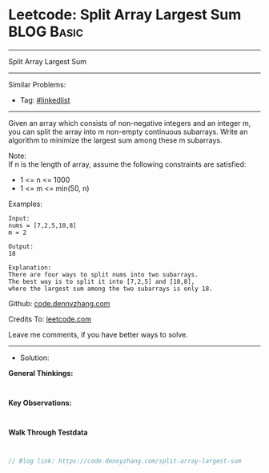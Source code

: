 * Leetcode: Split Array Largest Sum                              :BLOG:Basic:
#+STARTUP: showeverything
#+OPTIONS: toc:nil \n:t ^:nil creator:nil d:nil
:PROPERTIES:
:type:     linkedlist
:END:
---------------------------------------------------------------------
Split Array Largest Sum
---------------------------------------------------------------------
#+BEGIN_HTML
<a href="https://github.com/dennyzhang/code.dennyzhang.com/tree/master/problems/split-array-largest-sum"><img align="right" width="200" height="183" src="https://www.dennyzhang.com/wp-content/uploads/denny/watermark/github.png" /></a>
#+END_HTML
Similar Problems:
- Tag: [[https://code.dennyzhang.com/review-linkedlist][#linkedlist]]
---------------------------------------------------------------------
Given an array which consists of non-negative integers and an integer m, you can split the array into m non-empty continuous subarrays. Write an algorithm to minimize the largest sum among these m subarrays.

Note:
If n is the length of array, assume the following constraints are satisfied:

- 1 <= n <= 1000
- 1 <= m <= min(50, n)

Examples:
#+BEGIN_EXAMPLE
Input:
nums = [7,2,5,10,8]
m = 2

Output:
18

Explanation:
There are four ways to split nums into two subarrays.
The best way is to split it into [7,2,5] and [10,8],
where the largest sum among the two subarrays is only 18.
#+END_EXAMPLE

Github: [[https://github.com/dennyzhang/code.dennyzhang.com/tree/master/problems/split-array-largest-sum][code.dennyzhang.com]]

Credits To: [[https://leetcode.com/problems/split-array-largest-sum/description/][leetcode.com]]

Leave me comments, if you have better ways to solve.
---------------------------------------------------------------------
- Solution:

*General Thinkings:*
#+BEGIN_EXAMPLE

#+END_EXAMPLE

*Key Observations:*
#+BEGIN_EXAMPLE

#+END_EXAMPLE

*Walk Through Testdata*
#+BEGIN_EXAMPLE

#+END_EXAMPLE

#+BEGIN_SRC go
// Blog link: https://code.dennyzhang.com/split-array-largest-sum

#+END_SRC

#+BEGIN_HTML
<div style="overflow: hidden;">
<div style="float: left; padding: 5px"> <a href="https://www.linkedin.com/in/dennyzhang001"><img src="https://www.dennyzhang.com/wp-content/uploads/sns/linkedin.png" alt="linkedin" /></a></div>
<div style="float: left; padding: 5px"><a href="https://github.com/dennyzhang"><img src="https://www.dennyzhang.com/wp-content/uploads/sns/github.png" alt="github" /></a></div>
<div style="float: left; padding: 5px"><a href="https://www.dennyzhang.com/slack" target="_blank" rel="nofollow"><img src="https://www.dennyzhang.com/wp-content/uploads/sns/slack.png" alt="slack"/></a></div>
</div>
#+END_HTML
